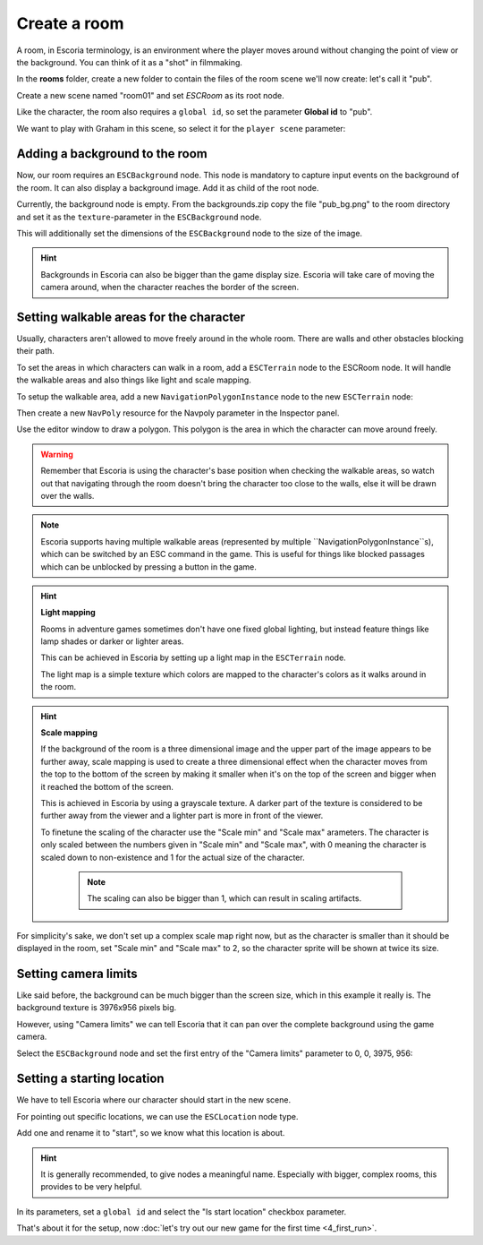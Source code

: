 Create a room
=============

A room, in Escoria terminology, is an environment where the player moves around
without changing the point of view or the background. You can think of it as
a "shot" in filmmaking.

In the **rooms** folder, create a new folder to contain the files of the
room scene we'll now create: let's call it "pub".

.. image:: img/create_room_pub.png
   :alt: The file explorer with a newly created folder pub.

Create a new scene named "room01" and set `ESCRoom` as its root node.

.. image:: img/create_room_rootnode.png
   :alt: A new scene with ESCRoom as the root node

Like the character, the room also requires a ``global id``, so set the
parameter **Global id** to "pub".

We want to play with Graham in this scene, so select it for the
``player scene`` parameter:

.. image:: img/create_room_playerscene.png
   :alt: The player scene parameter of the room with the graham scene
     selected.

Adding a background to the room
-------------------------------

Now, our room requires an ``ESCBackground`` node. This node is mandatory to
capture input events on the background of the room. It can also display a
background image. Add it as child of the root node.

Currently, the background node is empty. From the backgrounds.zip copy the file
"pub_bg.png" to the room directory and set it as the ``texture``-parameter
in the ``ESCBackground`` node.

This will additionally set the dimensions of the ``ESCBackground`` node to the
size of the image.

.. hint::

    Backgrounds in Escoria can also be bigger than the game display size.
    Escoria will take care of moving the camera around, when the character
    reaches the border of the screen.

.. image:: img/create_room_background.png
   :alt: The complete setup with the background

Setting walkable areas for the character
----------------------------------------

Usually, characters aren't allowed to move freely around in the whole room.
There are walls and other obstacles blocking their path.

To set the areas in which characters can walk in a room, add a ``ESCTerrain``
node to the ESCRoom node. It will handle the walkable areas and also things
like light and scale mapping.

To setup the walkable area, add a new ``NavigationPolygonInstance`` node to the
new ``ESCTerrain`` node:

.. image:: img/create_room_terrain.png
   :alt: The ESCTerrain and NavigationPolyInstance nodes in the scene tree

Then create a new ``NavPoly`` resource for the Navpoly
parameter in the Inspector panel.

.. image:: img/create_room_terrain_navpoly.png
   :alt: Adding a NavPoly

Use the editor window to draw a polygon. This polygon is the area in which the
character can move around freely.

.. warning::

   Remember that Escoria is using the character's base position when checking
   the walkable areas, so watch out that navigating through the room doesn't
   bring the character too close to the walls, else it will be drawn over the
   walls.

.. image:: img/create_room_terrain_createdpoly.png
   :alt: View of the completed polygon on the background

.. note::

   Escoria supports having multiple walkable areas (represented by multiple
   ``NavigationPolygonInstance``s), which can be switched by an ESC command
   in the game. This is useful for things like blocked passages which can be
   unblocked by pressing a button in the game.

.. hint:: **Light mapping**

   Rooms in adventure games sometimes don't have one fixed global lighting, but
   instead feature things like lamp shades or darker or lighter areas.

   This can be achieved in Escoria by setting up a light map in the
   ``ESCTerrain`` node.

   The light map is a simple texture which colors are mapped to the character's
   colors as it walks around in the room.

.. hint:: **Scale mapping**

   If the background of the room is a three dimensional image and the upper
   part of the image appears to be further away, scale mapping is
   used to create a three dimensional effect when the character moves from the
   top to the bottom of the screen by making it smaller when it's
   on the top of the screen and bigger when it reached the bottom of the
   screen.

   This is achieved in Escoria by using a grayscale texture. A darker part of
   the texture is considered to be further away from the viewer and a lighter
   part is more in front of the viewer.

   To finetune the scaling of the character use the "Scale min" and "Scale max"
   arameters. The character is only scaled between the numbers
   given in "Scale min" and "Scale max", with 0 meaning the character is scaled
   down to non-existence and 1 for the actual size of the  character.

    .. note::

        The scaling can also be bigger than 1, which can result in scaling
        artifacts.

For simplicity's sake, we don't set up a complex scale map right now, but as
the character is smaller than it should be displayed in the room, set
"Scale min" and "Scale max" to 2, so the character sprite will be shown
at twice its size.

Setting camera limits
---------------------

Like said before, the background can be much bigger than the screen size, which
in this example it really is. The background texture is 3976x956 pixels big.

However, using "Camera limits" we can tell Escoria that it can pan over the
complete background using the game camera.

Select the ``ESCBackground`` node and set the first entry of the
"Camera limits" parameter to 0, 0, 3975, 956:

.. image:: img/create_room_cameralimits.png
   :alt: The "camera limits" parameter set to x: 0, y: 0, w: 3975, h: 956


Setting a starting location
---------------------------

We have to tell Escoria where our character should start in the new scene.

For pointing out specific locations, we can use the ``ESCLocation`` node type.

Add one and rename it to "start", so we know what this location is about.

.. image:: img/create_room_start.png
   :alt: The node start was added to the scene tree

.. hint::

    It is generally recommended, to give nodes a meaningful name. Especially
    with bigger, complex rooms, this provides to be very helpful.

In its parameters, set a ``global id`` and select the "Is start location"
checkbox parameter.

.. image:: img/create_room_startparams.png
   :alt: Visualization of the set parameters

That's about it for the setup, now
:doc:`let's try out our new game for the first time <4_first_run>`.
